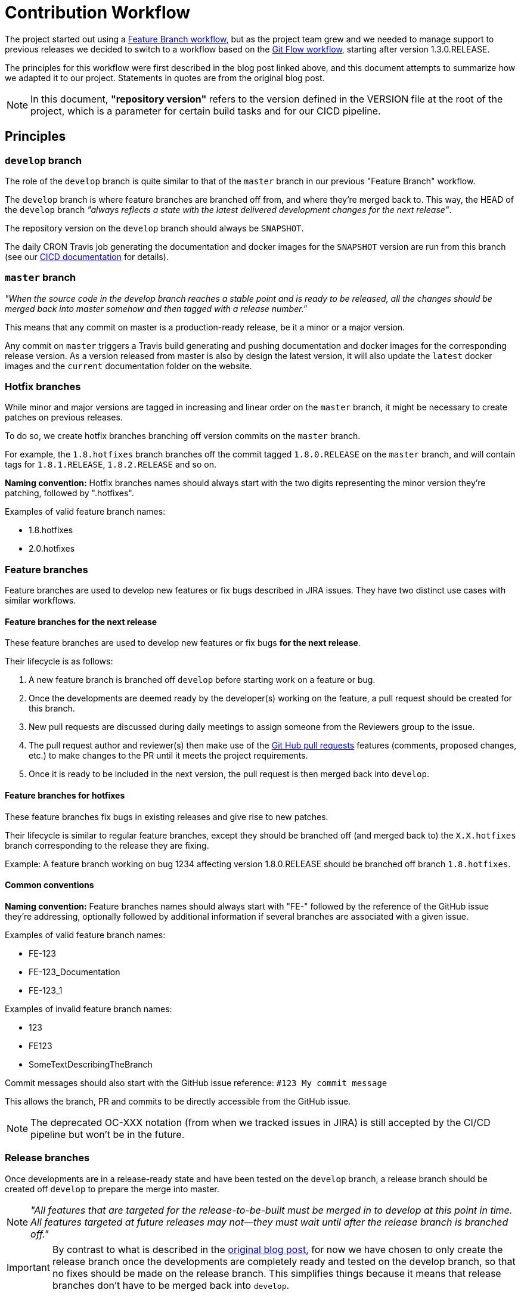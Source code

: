 // Copyright (c) 2018-2020 RTE (http://www.rte-france.com)
// See AUTHORS.txt
// This document is subject to the terms of the Creative Commons Attribution 4.0 International license.
// If a copy of the license was not distributed with this
// file, You can obtain one at https://creativecommons.org/licenses/by/4.0/.
// SPDX-License-Identifier: CC-BY-4.0


:git_flow_post: https://nvie.com/posts/a-successful-git-branching-model/

= Contribution Workflow

The project started out using a
link:https://www.atlassian.com/git/tutorials/comparing-workflows/feature-branch-workflow[Feature Branch workflow], but
as the project team grew and we needed to manage support to previous releases we decided to switch to a workflow
based on the
link:{git_flow_post}[Git Flow workflow], starting after version 1.3.0.RELEASE.

The principles for this workflow were first described in the blog post linked above, and this document attempts to
summarize how we adapted it to our project. Statements in quotes are from the original blog post.

NOTE: In this document, *"repository version"* refers to the version defined in the VERSION file at the root of the
project, which is a parameter for certain build tasks and for our CICD pipeline.

== Principles

=== `develop` branch

The role of the `develop` branch is quite similar to that of the `master` branch in our previous "Feature Branch"
workflow.

The `develop` branch is where feature branches are branched off from, and where they're merged back to. This way,
the HEAD of the `develop` branch _"always reflects a state with the latest delivered development changes for the next
release"_.

The repository version on the `develop` branch should always be `SNAPSHOT`.

The daily CRON Travis job generating the documentation and docker images for the `SNAPSHOT` version are run from
this branch (see our
ifdef::single-page-doc[<<CICD, CICD documentation>>]
ifndef::single-page-doc[<<{gradle-rootdir}/documentation/current/CICD/index.adoc, CICD documentation>>]
for details).

=== `master` branch

_"When the source code in the develop branch reaches a stable point and is ready to be released, all the changes
should be merged back into master somehow and then tagged with a release number."_

This means that any commit on master is a production-ready release, be it a minor or a major version.

Any commit on `master` triggers a Travis build generating and pushing documentation and docker images for the
corresponding release version. As a version released from master is also by design the latest version, it will also
update the `latest` docker images and the `current` documentation folder on the website.

=== Hotfix branches

While minor and major versions are tagged in increasing and linear order on the `master` branch, it might be necessary
to create patches on previous releases.

To do so, we create hotfix branches branching off version commits on the `master` branch.

For example, the `1.8.hotfixes` branch branches off the commit tagged `1.8.0.RELEASE` on the `master` branch, and will
contain tags for `1.8.1.RELEASE`, `1.8.2.RELEASE` and so on.

*Naming convention:* Hotfix branches names should always start with the two digits representing the minor version
they're patching, followed by ".hotfixes".

.Examples of valid feature branch names:
* 1.8.hotfixes
* 2.0.hotfixes

=== Feature branches

Feature branches are used to develop new features or fix bugs described in JIRA issues.
They have two distinct use cases with similar workflows.

==== Feature branches for the next release

These feature branches are used to develop new features or fix bugs *for the next release*.

Their lifecycle is as follows:

. A new feature branch is branched off `develop` before starting work on a feature or bug.
. Once the developments are deemed ready by the developer(s) working on the feature, a pull request should be created
for this branch.
. New pull requests are discussed during daily meetings to assign someone from the Reviewers group to the issue.
. The pull request author and reviewer(s) then make use of the
link:https://help.github.com/en/github/collaborating-with-issues-and-pull-requests/about-pull-requests[Git Hub pull requests]
features (comments, proposed changes, etc.) to make changes to the PR until it meets the project requirements.
. Once it is ready to be included in the next version, the pull request is then merged back into `develop`.

==== Feature branches for hotfixes

These feature branches fix bugs in existing releases and give rise to new patches.

Their lifecycle is similar to regular feature branches, except they should be branched off (and merged back to) the
`X.X.hotfixes` branch corresponding to the release they are fixing.

Example: A feature branch working on bug 1234 affecting version 1.8.0.RELEASE should be branched off
branch `1.8.hotfixes`.

==== Common conventions

*Naming convention:* Feature branches names should always start with "FE-" followed by the reference of the GitHub issue
they're addressing, optionally followed by additional information if several branches are associated with a given issue.

.Examples of valid feature branch names:
* FE-123
* FE-123_Documentation
* FE-123_1

.Examples of invalid feature branch names:
* 123
* FE123
* SomeTextDescribingTheBranch

Commit messages should also start with the GitHub issue reference: `#123 My commit message`

This allows the branch, PR and commits to be directly accessible from the GitHub issue.

NOTE: The deprecated OC-XXX notation (from when we tracked issues in JIRA) is still accepted by the CI/CD pipeline
but won't be in the future.

=== Release branches

Once developments are in a release-ready state and have been tested on the `develop` branch, a release branch should
be created off `develop` to prepare the merge into master.

NOTE: _"All features that are targeted for the release-to-be-built must be merged in to develop at this point in time.
All features targeted at future releases may not—they must wait until after the release branch is branched off."_

IMPORTANT: By contrast to what is described in the link:{git_flow_post}[original blog post], for now we have chosen to
only create the release branch once the developments are completely ready and tested on the develop branch, so that no
fixes should be made on the release branch. This simplifies things because it means that release branches don't have to
be merged back into `develop`.

Once the `X.X.X.release` branch has been created, a new commit should be made on this branch to change the repository
version from `SNAPSHOT` to `X.X.X.RELEASE`.
Then, pushing the branch will trigger a build and a "dry-run" generation of documentation and docker images. The aim
is to detect any issue with this generation before moving to master.

Finally, the `X.X.X.release` can be merged into `master`, triggering
The resulting merge commit on `master` should then be tagged with `X.X.X.RELEASE`.

All commits on `master` should be merged commits from `release` branches, direct pushes on master will be disabled in
the future.

*Naming convention:* The name of a release branch should match the repository version it is meant to merge into
`master` but in lower case to avoid confusion with release tags on master.

Example: The valid branch name for the branch bringing 1.3.0.RELEASE into `master` is 1.3.0.release

== Examples and commands

The aim of this section is to illustrate how our workflow works on a concrete example, complete with the required
`git` commands.

=== Initial state

In the initial state of our example, only `develop` and `master` exist.

The repository version in `master` is `1.3.0.RELEASE`, and the `develop` branch has just been branched off it. Commits
have been added to `develop` to change the repository version to `SNAPSHOT` and implement the changes necessary for
Git flow.

=== Starting work on a new feature for the next version

Let's say we want to start working on a feature described in GitHub issue #123.

----
git checkout develop <1>
git pull <2>
git checkout -b FE-123 <3>
----
<1> Check out the `develop` branch
<2> Make sure it is up to date with the remote (=GitHub repository)
<3> Create a `FE-123` off the `develop` branch

Then, you can start working on the feature and commit your work to the branch.

----
git commit -m "#123 Short message describing content of commit"
----

At any point during your work you can push your feature branch to the GitHub repository, to back your work up, let
others look at your work or contribute to the feature.

To do this, just run:
----
git push
----

[NOTE]
====
If it's your first push to this branch, Git will prompt you to define the remote branch to be associated with
your local branch with the following command:
----
git push --set-upstream origin FE-123
----
====

You can re-work, squash your commits and push as many times as you want on a feature branch.
Force pushes are allowed on feature branches.

To see your branch:

. Go to the https://github.com/opfab/operatorfabric-core[operatorfabric-core repository on GitHub]
. Click the `branches` tab

[NOTE]
====
Feel free to add a copyright header (on top of the existing ones) to files you create or amend. See src/main/headers
for examples.
====

=== Submitting a pull request to develop

Once you are satisfied with the state of your developments, you can submit it as a pull request.

[IMPORTANT]
====
Before submitting your branch as a pull request, please squash/fix your commits so as to reduce the number of commits
and comment them accordingly. In the end, the division of changes into commits should make the PR easier to understand
and review.
====

You should also take a look at the
ifdef::single-page-doc[<<review_checklist, review checklist>>]
ifndef::single-page-doc[<<{gradle-rootdir}/documentation/current/community/index.adoc#review_checklist, review checklist>>]
below to make sure your branch meets its criteria.

Once you feel your branch is ready, submit a pull request. Open pull requests are then reviewed by the core maintainers
to assign a reviewer to each of them.

To do so, go to the `branches` tab of the repository as described above.
Click the "New Pull Request" button for your branch.

Add a comment containing a short summary of the PR goal and any information that should go into the release notes.
It's especially important for PRs that have a direct impact on existing OperatorFabric deployments, to alert administrators
of the impacts of deploying a new version and help them with the migration.
Whenever possible/relevant, a link to the corresponding documentation is appreciated.

[IMPORTANT]
====
Make sure that the base branch for the PR is `develop`, because feature branches are meant to be merged back into
`develop`. This should be the default value since `develop` is the default branch on this repository, but if not, select
it in the base branch dropdown list.
====

At this point, GitHub will tell you whether your branch could be automatically merged into `develop` or whether
there are conflicts to be fixed.

==== Case 1: GitHub is able to automatically merge your branch

This means that either your branch was up to date with develop or there were no conflicts.
In this case, just go ahead and fill in the PR title and message, then click "Create pull request".

==== Case 2: GitHub can't merge your branch automatically

This means that there are conflicts with the current state of the `develop` branch on GitHub.
To fix these conflicts, you need to update your local copy of the develop branch and merge it into your feature branch.

----
git checkout develop <1>
git pull <2>
git checkout FE-123 <3>
git merge develop <4>
----
<1> Check out the `develop` branch
<2> Make sure it is up to date with the remote (=GitHub repository)
<3> Check out the `FR-123` branch
<4> Merge the new commits from `develop` into the feature branch

Then, handle any conflicts from the merge. For example, let's say there is a conflict on file `dummy1.txt`:

----
Auto-merging dummy1.txt
CONFLICT (add/add): Merge conflict in dummy1.txt
Automatic merge failed; fix conflicts and then commit the result.
----

Open file `dummy1.txt`:

.dummy1.txt
----
 <<<<<<< HEAD
 Some content from FE-123.
 =======
 Some content that has been changed on develop since FE-123 branched off.
 >>>>>>> develop
----

Update the content to reflect the changes that you want to keep:

.dummy1.txt
----
Some content from FE-123 and some content that has been changed on develop since FE-123 branched off.
----

----
git add dummy1.txt <1>
git commit <2>
git push <3>
----
<1> Add the manually merged file to the changes to be committed
<2> Commit the changes to finish the merge
<3> Push the changes to GitHub

Now, if you go back to GitHub and try to create a pull request again, GitHub should indicate that it is able to merge
automatically.

[[working_on_hotfix]]
=== Working on a fix for a previous version

To work on a fix for an existing version, the steps are similar to those described above, substituting `X.X.hotfix` for
`develop`.

=== Reviewing a Pull Request

Only developers from the `reviewers` group can merge pull requests into `develop`, but this shouldn't
stop anyone interested in the topic of a PR to comment and review it.

[[review_checklist]]
==== Review checklist

* The PR comment contains the text to insert in release note. Otherwise, it should say why this development doesn't need
to be on the release notes.
* Check that Travis build is passing (for both branch and PR)
* Check that the base branch (i.e. the branch into which we want to merge changes) is correct: for feature branches
pull requests, this branch should be `develop`.
* Look through changed files to make sure everything is relevant to the PR (no mistakenly added changes,
no secret information, no malicious changes) and to see if you have remarks on the way things are implemented
* Check that the commit(s) message(s) is(are) relevant and follow conventions (#XXX ... )
* If there is more than one commit, is it meaningful or do we need to squash ?
* Meaningful and sufficient unit tests for the backend (we aim for 80% coverage)
* Meaningful unit tests for the frontend (Angular tests can be complex to implement, we should focus on testing complex
logic and not the framework itself)
* Note: Because currently Sonar doesn't distinguish between back and front, the quality gate only enforces a 50% coverage
threshold.
* Check Sonar analysis on SonarCloud to see if Sonar reports any bugs or code smells on the new code
* API testing via Karate has been updated
* Documentation has been updated (especially if configuration is needed)
* Configuration examples have been updated (both for dev and docker)
* Build and run OpFab locally to see the new feature or bug fix at work. In the case of a new feature, it's also a way
of making sure that the configuration documentation is correct and easily understandable. 
* Check for error messages in the browser console.
* Depending on the scope of the PR , build docker images and test in docker mode
* Check that the copyright header has been updated on the changed files if need be, and in the case of a first-time
    contributor, make sure they're added to the AUTHORS.txt file.
* Check dependency added to the project to see if there are compliant with opfab licencing. 


==== Testing environment for reviewer

Compile and run OperatorFabric docker images is the most effective way to check any regression.

. Pull the submitted branch on a testing machine;
. Run a `docker-compose` with the `${OF_HOME}/src/main/docker/test-environment/docker-compose.yml` file;
. Create `SNAPSHOT` docker images, from the `${OF_HOME}` directory with the following command: `./gradlew clean dockerTagSNAPSHOT`;
. Stop the `test-environment` docker-compose;
. Go to `${OF_HOME}/config/docker`;
. Run the `./docker-compose.sh` script (or use the `docker-compose.yml` with a `docker-compose` command);
. Go to `${OF_HOME}/src/test/resources/`;
. Run the following scripts: `./loadTestConf.sh &&  ./send6TestCards.sh`;
. Open the front-end in a browser and look for any regression.

To automate build and API testing, you can use `${OF_HOME}/src/test/api/karate/buildAndLaunchAll.sh`. 

=== Merging a Pull Request

Once the pull request meets all the criteria from the above check list, you can merge it into the `develop` branch.

. Go to the pull request page on GitHub
. Check that the base branch for the pull request is `develop` (or `X.X.hotfixes`). This information is visible at the top of the page.
+
image::existing_PR_check_base.png[]

. If that is not the case, you can edit the base branch by clicking the `Edit` button in the top right corner.

. Click the `merge pull request` button at the bottom of the PR page

. Go to the https://opfab.atlassian.net[JIRA] page for the corresponding issue and
+
* Set the `Fix version` field to `Next Version` (or the corresponding `X.X.X.RELEASE` in the case of a hotfix)
* Set the `Status` field to `Done`

. Go to the link:https://github.com/opfab/release-notes/[release-notes repository] and add the issue to the list with
the information provided in the PR comments.


=== Creating a release or hotfix

See the
ifdef::single-page-doc[<<release_process, release process>>]
ifndef::single-page-doc[<<{gradle-rootdir}/documentation/current/CICD/index.adoc#release_process, release process>>]
described in our CICD documentation for details.

